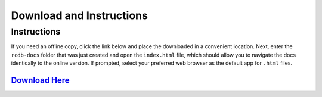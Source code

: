 ========
Download and Instructions
========

Instructions
____________
If you need an offline copy, click the link below and place the downloaded  in a convenient location. Next, enter the ``rcdb-docs`` folder that was just created and open the ``index.html`` file,
which should allow you to navigate the docs identically to the online version. If prompted, select your preferred web browser as the default app for ``.html`` files.


`Download Here <https://downgit.github.io/#/home?url=https://github.com/rcdesignbureau/rcdb-docs/tree/gh-pages>`_
^^^^^^^^
